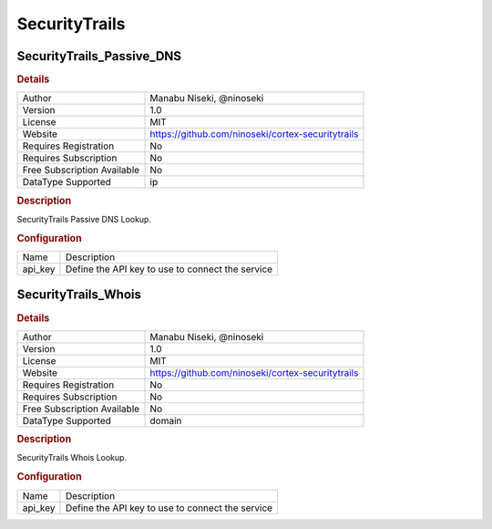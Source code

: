 SecurityTrails
==============

SecurityTrails_Passive_DNS
--------------------------

.. rubric:: Details

===========================  =================================================
Author                       Manabu Niseki, @ninoseki
Version                      1.0
License                      MIT
Website                      https://github.com/ninoseki/cortex-securitytrails
Requires Registration        No
Requires Subscription        No
Free Subscription Available  No
DataType Supported           ip
===========================  =================================================

.. rubric:: Description

SecurityTrails Passive DNS Lookup.

.. rubric:: Configuration

=======  ================================================
Name     Description
api_key  Define the API key to use to connect the service
=======  ================================================


SecurityTrails_Whois
--------------------

.. rubric:: Details

===========================  =================================================
Author                       Manabu Niseki, @ninoseki
Version                      1.0
License                      MIT
Website                      https://github.com/ninoseki/cortex-securitytrails
Requires Registration        No
Requires Subscription        No
Free Subscription Available  No
DataType Supported           domain
===========================  =================================================

.. rubric:: Description

SecurityTrails Whois Lookup.

.. rubric:: Configuration

=======  ================================================
Name     Description
api_key  Define the API key to use to connect the service
=======  ================================================

